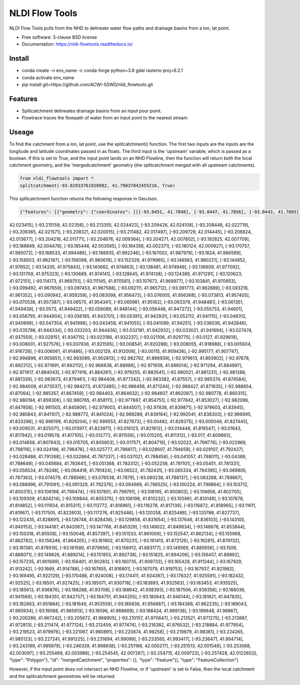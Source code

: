 ===============
NLDI Flow Tools
===============

.. image:: https://img.shields.io/travis/Anders-Hopkins/nldi_flowtools.svg
        :target: https://travis-ci.org/Anders-Hopkins/nldi_flowtools

.. image:: https://img.shields.io/pypi/v/nldi_flowtools.svg
        :target: https://pypi.python.org/pypi/nldi_flowtools


NLDI Flow Tools pulls from the NHD to delineate water flow paths and drainage basins from a lon, lat point.

* Free software: 3-clause BSD license
* Documentation: https://nldi-flowtools.readthedocs.io/

Install
------
* conda create -n env_name -c conda-forge python=3.8 gdal rasterio proj=6.2.1
* conda activate env_name
* pip install git+https://github.com/ACWI-SSWD/nldi_flowtools.git

Features
--------

* Splitcatchment delineates drainage basins from an input pour point.
* Flowtrace traces the flowpath of water from an input point to the nearest stream.

Useage
------

To find the catchment from a lon, lat point, use the splitcatchment() function. The first two inputs are the inputs are the longitude and latitude coordinates passed in as floats. The third input is the 'upstream' variable, which is passed as a boolean. If this is set to True, and the input point lands on an NHD Flowline, then the function will return both the local catchment geometry, and the 'mergedcatchment' geometry (the splitcatchment merged with all upstream catchments).

.. code-block:: python

    from nldi_flowtools import *
    splitcatchment(-93.02933761928982, 41.79037842455216, True)
    
This splitcatchment function returns the following response in GeoJson.    

.. code-block:: python

        {"features": [{"geometry": {"coordinates": [[[-93.0451, 41.7848], [-93.0447, 41.7856], [-93.0443, 41.7885], [-93.044, 41.7887], [-93.0422, 41.7885], [-93.0411, 41.788], [-93.0394, 41.7883], [-93.0366, 41.7885], [-93.0376, 41.7914], [-93.0366, 41.792], [-93.0367, 41.7922], [-93.0362, 41.7927], [-93.0359, 41.7936], [-93.0357, 41.794], [-93.0338, 41.795], [-93.0332, 41.7967], [-93.0324, 41.7975], [-93.032, 41.7985], [-93.0299, 41.7991], [-93.0287, 41.8001], [-93.0282, 41.8025], [-93.028, 41.8029], [-93.0275, 41.8032], [-93.027, 41.8058], [-93.0242, 41.8056], [-93.0231, 41.8062], [-93.0216, 41.8074], [-93.0168, 41.8057], [-93.0166, 41.8056], [-93.017, 41.8053], [-93.0177, 41.8048], [-93.0187, 41.8023], [-93.0198, 41.8009], [-93.0203, 41.7999], [-93.0212, 41.799], [-93.0226, 41.7986], [-93.0231, 41.7982], [-93.0237, 41.7973], [-93.0243, 41.7965], [-93.0252, 41.791], [-93.0241, 41.7895], [-93.0239, 41.7889], [-93.0255, 41.7867], [-93.0271, 41.7853], [-93.0276, 41.7843], [-93.0283, 41.7832], [-93.0295, 41.7825], [-93.0307, 41.7814], [-93.0324, 41.7811], [-93.0328, 41.7812], [-93.0329, 41.781], [-93.0339, 41.7815], [-93.0357, 41.7806], [-93.0369, 41.7814], [-93.0379, 41.7809], [-93.0393, 41.7811], [-93.0409, 41.781], [-93.0421, 41.7811], [-93.0425, 41.7836], [-93.0445, 41.7846], [-93.0451, 41.7848]]], "type": "Polygon"}, "id": "catchment", "properties": {"catchmentID": "6995139"}, "type": "Feature"}, {"geometry": {"coordinates": [[[-93.257428, 42.012265], [-93.259068, 42.012905], [-93.258845, 42.014181], [-93.254075, 42.014358], [-93.250066, 42.018307], [-93.246919, 42.019059], [-93.240156, 42.019215], [-93.228355, 42.018733], [-93.226305, 42.020763], [-93.226289, 42.022058], [-93.224857, 42.023646], [-93.221215, 42.025116], [-93.219247, 
42.023415], [-93.215159, 42.02356], [-93.213355, 42.024423], [-93.209426, 42.024108], [-93.208448, 42.022719], [-93.209365, 42.021571], [-93.208321, 42.020015], [-93.211482, 42.017497], [-93.209729, 42.014445], [-93.206824, 42.013677], [-93.204216, 42.011771], [-93.204876, 42.009364], [-93.204271, 42.007802], [-93.192825, 42.007709], [-93.188849, 42.004478], [-93.185446, 42.003585], [-93.184356, 42.002371], [-93.180124, 42.000927], [-93.170757, 41.995072], [-93.168533, 41.994486], [-93.166935, 41.992246], [-93.167002, 41.987979], [-93.1624, 41.986569], [-93.158503, 41.982187], [-93.156088, 41.980619], [-93.152329, 41.979965], [-93.146563, 41.980221], [-93.144852, 41.97652], [-93.14335, 41.975843], [-93.140662, 41.974863], [-93.138481, 41.974949], [-93.136609, 41.977092], [-93.131709, 41.975323], [-93.130689, 41.974141], [-93.128645, 41.974138], [-93.124389, 41.971291], [-93.120623, 41.972151], [-93.114173, 41.969751], [-93.111145, 41.970581], [-93.107672, 41.969977], [-93.103841, 41.970953], [-93.099492, 41.967659], [-93.097453, 41.967588], [-93.092111, 41.965712], [-93.091773, 41.962889], [-93.093216, 41.961352], [-93.090942, 41.959259], [-93.083098, 41.956473], [-93.076005, 41.956368], [-93.073813, 41.957405], 
[-93.070538, 41.957387], [-93.06575, 41.954341], [-93.065981, 41.95162], [-93.063379, 41.948481], [-93.061351, 41.949439], [-93.0573, 41.949422], [-93.056089, 41.948144], [-93.056448, 41.947272], [-93.055753, 41.94601], [-93.056795, 41.944904], [-93.056185, 41.943701], [-93.053912, 41.942931], [-93.052112, 41.941115], [-93.049312, 41.940999], [-93.047354, 41.941998], [-93.043458, 41.941055], [-93.041089, 41.94251], [-93.036536, 41.942846], [-93.035798, 41.944334], [-93.033203, 41.944436], [-93.032191, 41.942932], [-93.033021, 41.941694], [-93.027474, 41.937559], [-93.029151, 41.934715], [-93.023186, 41.932237], [-93.021106, 41.929775], [-93.0127, 41.929619], [-93.008001, 41.927576], [-93.007636, 41.921595], [-93.008541, 41.920288], [-93.008055, 41.918988], [-93.005604, 41.916726], [-93.006061, 41.91486], [-93.002129, 41.912008], [-93.00115, 41.909436], [-92.995177, 41.907747], [-92.994896, 41.905851], [-92.993089, 41.902813], [-92.982792, 41.896939], [-92.979613, 41.893902], [-92.97678, 41.892212], [-92.971691, 41.892112], [-92.968838, 41.88986], [-92.971938, 41.886014], [-92.971294, 41.884997], [-92.971617, 41.884043], [-92.977416, 41.884261], [-92.979255, 41.883541], [-92.980021, 41.881231], [-92.981288, 41.881339], [-92.983673, 41.879461], [-92.984408, 41.877242], [-92.983382, 41.87557], [-92.985374, 41.874584], [-92.984009, 41.873537], [-92.984273, 41.872485], [-92.986456, 41.871244], [-92.988427, 41.871635], [-92.988854, 41.87064], [-92.985357, 41.867459], [-92.984403, 41.864632], [-92.984607, 41.862087], [-92.980778, 41.860315], [-92.980194, 41.859306], [-92.980765, 41.858111], [-92.977887, 41.854751], [-92.977842, 41.853027], [-92.982096, 41.847858], [-92.981505, 41.845806], [-92.979003, 41.844507], [-92.97838, 41.839871], 
[-92.979603, 41.83945], [-92.985843, 41.841107], [-92.988772, 41.841024], [-92.989289, 41.839164], [-92.992041, 41.838303], [-92.996995, 41.833296], [-92.996198, 41.829204], [-92.999553, 41.827673], [-93.00482, 41.828375], [-93.005049, 41.827445], [-93.009531, 41.825071], [-93.013977, 41.823971], [-93.016123, 41.821612], [-93.014446, 41.819547], [-93.01643, 41.817942], [-93.019578, 41.817105], [-93.012772, 41.811556], [-93.015205, 41.811312], [-93.017, 41.809893], [-93.014658, 41.807643], [-93.015705, 41.805603], [-93.017571, 41.804719], [-93.02022, 41.799776], [-93.022969, 41.798116], [-93.024196, 41.796476], [-93.025777, 41.796617], [-93.028607, 41.794659], [-93.029107, 41.792427], [-93.028488, 41.791268], [-93.032864, 41.787337], [-93.037021, 41.788458], [-93.041057, 41.788011], [-93.04389, 41.788649], [-93.045684, 41.783641], [-93.051368, 41.783312], [-93.052256, 
41.781101], [-93.05451, 41.781331], [-93.056534, 41.78248], [-93.064418, 41.781424], [-93.06522, 41.782431], [-93.065334, 41.784395], [-93.069805, 41.787363], [-93.074579, 41.788566], [-93.076538, 41.7879], [-93.080238, 41.788137], [-93.083268, 41.789867], [-93.088996, 41.791091], [-93.091329, 41.792376], [-93.094969, 41.796525], [-93.100224, 41.799864], [-93.103712, 41.800315], [-93.106188, 41.799474], [-93.107801, 41.799791], [-93.108165, 41.800803], [-93.106656, 41.802705], [-93.109309, 41.804214], [-93.109844, 41.805375], [-93.106198, 41.810232], [-93.105961, 41.813149], [-93.107678, 41.814852], [-93.111934, 41.815311], [-93.113772, 41.816961], [-93.116278, 41.817139], [-93.116872, 41.818965], [-93.11611, 41.81967], [-93.117505, 41.822603], [-93.117276, 41.825446], [-93.120258, 41.825488], [-93.120788, 41.827737], [-93.122435, 41.828891], [-93.126748, 41.828438], 
[-93.129858, 41.831654], [-93.137646, 41.836103], [-93.143105, 41.840153], [-93.144187, 41.842067], [-93.147766, 41.845329], [-93.149022, 41.849834], [-93.148676, 41.853844], [-93.150318, 41.85508], [-93.150048, 41.857397], [-93.151533, 41.861009], [-93.152547, 41.862134], [-93.155968, 41.862782], [-93.156246, 41.864205], [-93.161902, 41.870231], [-93.161413, 41.872126], [-93.162815, 41.876132], [-93.161381, 41.878519], [-93.161589, 41.879656], [-93.156912, 41.883177], [-93.149569, 41.885656], [-93.1506, 41.888071], [-93.149626, 41.889214], [-93.151953, 41.892738], [-93.151825, 41.894206], [-93.156457, 41.89892], [-93.157235, 41.901689], [-93.156401, 41.90283], [-93.160735, 41.909733], [-93.165428, 41.911244], [-93.167929, 41.913242], [-93.1669, 41.914788], [-93.167855, 41.916801], [-93.167079, 41.919753], [-93.167937, 41.921982], [-93.169495, 41.922129], [-93.170488, 41.924008], [-93.174411, 41.924367], [-93.176327, 41.925591], [-93.182432, 41.92525], [-93.18501, 41.927425], [-93.185071, 41.930718], [-93.183893, 41.932563], [-93.183453, 41.935525], [-93.185613, 41.936876], [-93.188288, 41.93708], [-93.188642, 41.938393], [-93.187506, 41.939356], [-93.188036, 41.941569], [-93.184351, 41.942757], [-93.184751, 41.944255], [-93.180643, 41.946144], [-93.181821, 41.947835], [-93.182663, 41.951864], [-93.181649, 41.953559], [-93.185836, 41.956887], [-93.184368, 41.962235], [-93.189043, 41.965934], [-93.19088, 41.965913], [-93.19596, 41.968669], [-93.198424, 41.969138], [-93.199648, 41.96867], [-93.200286, 41.967242], [-93.205672, 41.966905], [-93.210157, 41.970647], [-93.213521, 41.971275], [-93.213887, 41.972813], [-93.211474, 41.977124], [-93.212459, 41.977474], [-93.216382, 41.976532], [-93.218884, 41.977954], [-93.219523, 41.979976], [-93.221067, 41.980891], [-93.220874, 41.98258], [-93.219879, 41.98361], [-93.224265, 41.985123], [-93.227241, 41.991225], [-93.231694, 41.99099], [-93.233565, 41.993417], [-93.236471, 41.994714], [-93.243199, 41.995979], [-93.246339, 41.998938], [-93.251186, 42.000217], [-93.251513, 42.001548], [-93.253068, 42.003097], [-93.255469, 42.003988], [-93.254545, 42.007267], [-93.254715, 42.009723], [-93.257428, 42.012265]]], "type": "Polygon"}, "id": "mergedCatchment", "properties": {}, "type": "Feature"}], "type": "FeatureCollection"}

However, if the input point does not intersect an NHD Flowline, or if 'upstream' is set to False, then the local catchment and the splitcatchment geometries will be returned.

.. code-block:: python
